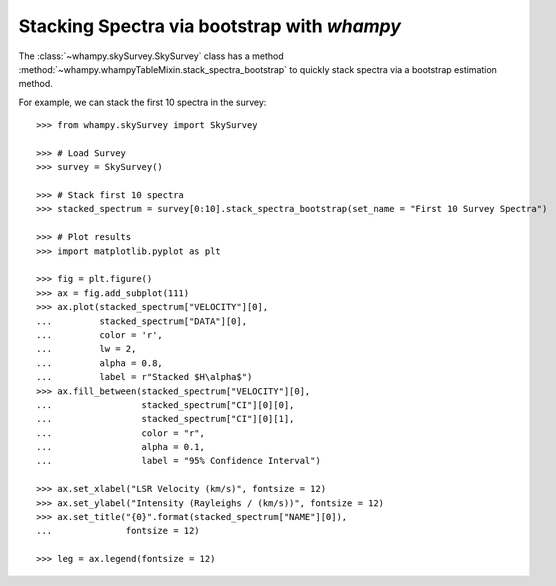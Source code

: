 Stacking Spectra via bootstrap with `whampy`
============================================

The :class:`~whampy.skySurvey.SkySurvey` class has a method :method:`~whampy.whampyTableMixin.stack_spectra_bootstrap` to quickly stack spectra via a bootstrap estimation method. 

For example, we can stack the first 10 spectra in the survey::

    >>> from whampy.skySurvey import SkySurvey

    >>> # Load Survey
    >>> survey = SkySurvey()

    >>> # Stack first 10 spectra
    >>> stacked_spectrum = survey[0:10].stack_spectra_bootstrap(set_name = "First 10 Survey Spectra")

    >>> # Plot results
    >>> import matplotlib.pyplot as plt

    >>> fig = plt.figure()
    >>> ax = fig.add_subplot(111)
    >>> ax.plot(stacked_spectrum["VELOCITY"][0], 
    ...         stacked_spectrum["DATA"][0], 
    ...         color = 'r', 
    ...         lw = 2, 
    ...         alpha = 0.8, 
    ...         label = r"Stacked $H\alpha$")
    >>> ax.fill_between(stacked_spectrum["VELOCITY"][0], 
    ...                 stacked_spectrum["CI"][0][0], 
    ...                 stacked_spectrum["CI"][0][1], 
    ...                 color = "r", 
    ...                 alpha = 0.1, 
    ...                 label = "95% Confidence Interval")

    >>> ax.set_xlabel("LSR Velocity (km/s)", fontsize = 12)
    >>> ax.set_ylabel("Intensity (Rayleighs / (km/s))", fontsize = 12)
    >>> ax.set_title("{0}".format(stacked_spectrum["NAME"][0]), 
    ...              fontsize = 12)

    >>> leg = ax.legend(fontsize = 12)

.. image:: images/stacked_example.png
   :width: 600